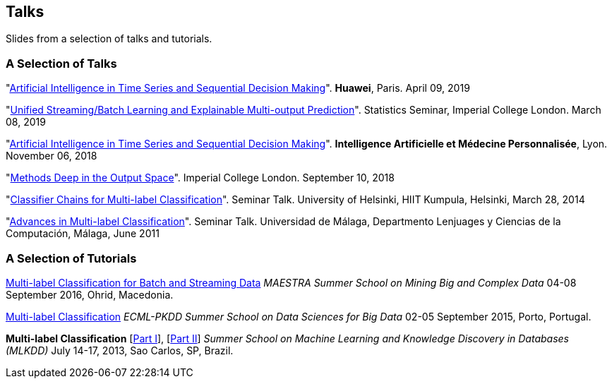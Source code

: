 == Talks

Slides from a selection of talks and tutorials. 
//The slides from conference and workshop talks are linked to within my link:publications.html[Publications page].

=== A Selection of Talks

"link:./talks/2019_04_09-Huawei_Workshop.pdf[Artificial Intelligence in Time Series and Sequential Decision Making]". 
*Huawei*, Paris. April 09, 2019

"link:./talks/2019_03_08-Imperial_Stats_Seminar.pdf[Unified Streaming/Batch Learning and Explainable Multi-output Prediction]". 
Statistics Seminar, Imperial College London. March 08, 2019

"link:./talks/Time_Series_AI.pdf[Artificial Intelligence in Time Series and Sequential Decision Making]". 
*Intelligence Artificielle et Médecine Personnalisée*, Lyon. November 06, 2018

"link:./talks/2018_09_10-Imperial_AI_Workshop.pdf[Methods Deep in the Output Space]". 
Imperial College London. September 10, 2018

"link:./talks/Talk-Helsinki.pdf[Classifier Chains for Multi-label
Classification]". Seminar Talk. University of Helsinki, HIIT Kumpula,
Helsinki, March 28, 2014

"link:./talks/Charla-Malaga.pdf[Advances in Multi-label
Classification]". Seminar Talk. Universidad de Málaga, Departmento
Lenjuages y Ciencias de la Computación, Málaga, June 2011

//"link:./talks/presentation-barcelona_odp.pdf[On-line Multi-label
//Classification]". Seminar Talk. Universitat Politècnica de Catalunya,
//Departament de Llenguatges i Sistemes Informàtics, Barcelona, October
//2008

=== A Selection of Tutorials 

link:./talks/slides_MAESTRA.pdf[Multi-label Classification for Batch and Streaming Data]
_MAESTRA Summer School on Mining Big and Complex Data_ 04-08 September 2016, Ohrid, Macedonia.
	
link:./talks/Tutorial-MLC-Porto.pdf[Multi-label Classification]  
_ECML-PKDD Summer School on Data Sciences for Big Data_ 02-05 September 2015, Porto, Portugal.
	
*Multi-label Classification* [link:./talks/Multilabel-Part01.pdf[Part I]], [link:./talks/Multilabel-Part02.pdf[Part II]] 
_Summer School on Machine Learning and Knowledge Discovery in Databases (MLKDD)_ July 14-17, 2013, Sao Carlos, SP, Brazil.

//=== Project Talks
//
//"**A WSN Testbed for Distributed Signal Processing**"
//
//* link:talks/COMONSENS3.pdf[[July 2013, Vigo]]
//link:videos/COMONSENS3.m4v[(video)]
//* link:talks/WP3-P2-UPF-Read.pdf[[January 2013, Barcelona]]
//* link:talks/COMONSENS1.pdf[[July 2011, San Sebastian]]

//=== A Selection of Group Talks

//"link:./talks/UC3M-Charla2.pdf[Better Classifier Chains for Multi-label
//Classification]". Group Talk. Signal Theory and Processing Group.
//Universidad Carlos III de Madrid, July 2011

//"link:./talks/Charla-UPC.pdf[Work on Multi-label Classification]".
//Universitat Politècnica de Catalunya, Departament de Llenguatges i
//Sistemes Informàtics, Barcelona, May 2011

//"link:./talks/Charla-UC3M.pdf[Scalable Multi-label Classification]".
//Group Talk. Signal Theory and Processing Group. Universidad Carlos III
//de Madrid, January 2011

//"link:./talks/Report-2009.pdf[Efficient Multi-label Classification]".
//Internal Doctoral Conference. University of Waikato, November 2009

//"link:./talks/Report.pdf[Methods for On-line Multi-label
//Classification]". Internal Doctoral Conference. University of Waikato,
//December 2008

//"link:./talks/mend.pdf[Ensembles of Nested Dichotomies for Multi-label
//Classification]". Machine Learning Group, Department of Computer
//Science, University of Waikato, Hamilton, New Zealand, July 2008

//"link:./talks/Presentation-Notts.pdf[Online Hierarchical Multi-label
//Classification]". Mixed Reality Lab, Department of Computer Science,
//University of Nottingham, U.K., September 2007


